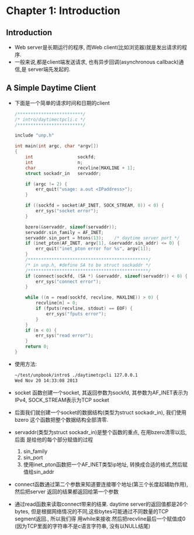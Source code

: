 #+OPTIONS:^:{}
* Chapter 1: Introduction
** Introduction
   + Web server是长期运行的程序, 而Web client(比如浏览器)就是发出请求的程序.
   + 一般来说,都是client端发送请求, 也有异步回调(asynchronous callback)通信,是
     server端先发起的.
** A Simple Daytime Client
   + 下面是一个简单的请求时间和日期的client
     #+begin_src c
       /*************************/
       /* intro/daytimectpcli.c */
       /*************************/
       
       include "unp.h"
       
       int main(int argc, char *argv[])
       {
           int                 sockfd;
           int                 n;
           char                recvline[MAXLINE + 1];
           struct sockadr_in   servaddr;
       
           if (argc != 2) {
               err_quit("usage: a.out <IPaddress>");
           }
       
           if ((sockfd = socket(AF_INET, SOCK_STREAM, 0)) < 0) {
               err_sys("socket error");
           }
       
           bzero(&servaddr, sizeof(servaddr));
           servaddr.sin_family = AF_INET;
           servaddr.sin_port = htons(13);    /* daytime server port */
           if (inet_pton(AF_INET, argv[1], &servaddr.sin_addr) <= 0) {
               err_quit("inet_pton error for %s", argv[1]);
           }
           /**********************************************/
           /* in unp.h, #define SA to be struct sockaddr */
           /**********************************************/
           if (connect(sockfd, (SA *) &servaddr, sizeof(servaddr)) < 0) {
               err_sys("connect error");
           }
       
           while ((n = read(sockfd, recvline, MAXLINE)) > 0) {
               recvline[n] = 0;
               if (fputs(recvline, stdout) == EOF) {
                   err_sys("fputs error");
               }
           }
           if (n < 0) {
               err_sys("read error");
           }
           return 0;
       }
     #+end_src
   + 使用方法:
     #+begin_src sh
       ~/test/unpbook/intro$ ./daytimetcpcli 127.0.0.1
       Wed Nov 20 14:33:08 2013   
     #+end_src
   + socket 函数创建一个socket, 其返回参数为sockfd, 其参数为AF_INET表示为IPv4, 
     SOCK_STREAM表示为TCP socket
   + 后面我们就创建一个socket的数据结构(类型为struct sockadr_in), 我们使用bzero
     这个函数把整个数据结构全部清零.
   + servaddr(类型为struct sockadr_in)是整个函数的重点, 在用bzero清零以后,后面
     是给他的每个部分赋值的过程 
     1) sin_family
     2) sin_port
     3) 使用inet_pton函数把一个AF_INET类型ip地址, 转换成合适的格式,然后赋值给sin_addr
   + connect函数通过第二个参数来知道要连接哪个地址(第三个长度起辅助作用),然后把server
     返回的结果都返回给第一个参数
   + 通过read函数来读取connect带来的结果. daytime server的返回值都是26个bytes,
     但是根据网络情况的不同,这些bytes可能通过不同数量的TCP segment返回., 所以我们得
     用while来接收.然后把recvline最后一个赋值成0 (因为TCP里面的字符串不是c语言字符串,
     没有以NULL结尾)
